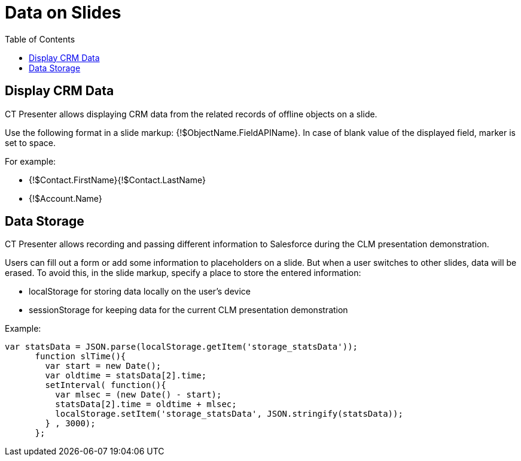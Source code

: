 = Data on Slides
:toc:

[[h3_1494338972]]
== Display CRM Data

CT Presenter allows displaying CRM data from the related records of offline objects on a slide.

Use the following format in a slide markup: [.apiobject]#{!$ObjectName.FieldAPIName}#. In case of blank value of the displayed field, marker is set to space.

For example:

* [.apiobject]#{!$Contact.FirstName}{!$Contact.LastName}#
* [.apiobject]#{!$Account.Name}#

[[h3_1783207205]]
== Data Storage

CT Presenter allows recording and passing different information to Salesforce during the CLM presentation demonstration.

Users can fill out a form or add some information to placeholders on a slide. But when a user switches to other slides, data will be erased. To avoid this, in the slide markup, specify a place to store the entered information:

* [.apiobject]#localStorage# for storing data locally on the user's device
* [.apiobject]#sessionStorage# for keeping data for the current CLM presentation demonstration

Example:

[source,javascript]
----
var statsData = JSON.parse(localStorage.getItem('storage_statsData'));
      function slTime(){
        var start = new Date();
        var oldtime = statsData[2].time;
        setInterval( function(){
          var mlsec = (new Date() - start);
          statsData[2].time = oldtime + mlsec;
          localStorage.setItem('storage_statsData', JSON.stringify(statsData));
        } , 3000);
      };
----


